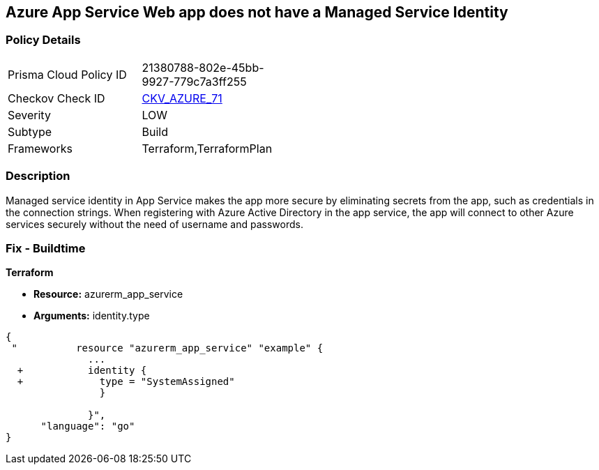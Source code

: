 == Azure App Service Web app does not have a Managed Service Identity


=== Policy Details 

[width=45%]
[cols="1,1"]
|=== 
|Prisma Cloud Policy ID 
| 21380788-802e-45bb-9927-779c7a3ff255

|Checkov Check ID 
| https://github.com/bridgecrewio/checkov/tree/master/checkov/terraform/checks/resource/azure/AppServiceIdentityProviderEnabled.py[CKV_AZURE_71]

|Severity
|LOW

|Subtype
|Build

|Frameworks
|Terraform,TerraformPlan

|=== 



=== Description 


Managed service identity in App Service makes the app more secure by eliminating secrets from the app, such as credentials in the connection strings.
When registering with Azure Active Directory in the app service, the app will connect to other Azure services securely without the need of username and passwords.

////
=== Fix - Runtime


* In Azure Console* 



. Log in to the Azure portal.

. Navigate to App Services.

. Click on the reported App.

. Under Setting section, Click on 'Identity'.

. Ensure that 'Status' is set to 'On'.
////

=== Fix - Buildtime


*Terraform* 


* *Resource:* azurerm_app_service
* *Arguments:* identity.type


[source,go]
----
{
 "          resource "azurerm_app_service" "example" {
              ...
  +           identity {
  +             type = "SystemAssigned"
                }

              }",
      "language": "go"
}
----
